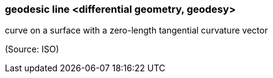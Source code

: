 === geodesic line <differential geometry, geodesy>

curve on a surface with a zero-length tangential curvature vector

(Source: ISO)

